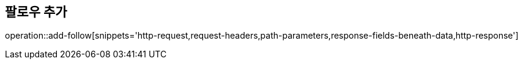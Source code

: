 == 팔로우 추가

operation::add-follow[snippets='http-request,request-headers,path-parameters,response-fields-beneath-data,http-response']